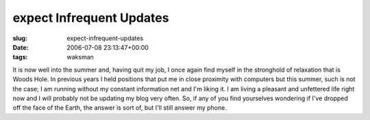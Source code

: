 expect Infrequent Updates
=========================

:slug: expect-infrequent-updates
:date: 2006-07-08 23:13:47+00:00
:tags: waksman

It is now well into the summer and, having quit my job, I once again
find myself in the stronghold of relaxation that is Woods Hole. In
previous years I held positions that put me in close proximity with
computers but this summer, such is not the case; I am running without my
constant information net and I'm liking it. I am living a pleasant and
unfettered life right now and I will probably not be updating my blog
very often. So, if any of you find yourselves wondering if I've dropped
off the face of the Earth, the answer is sort of, but I'll still answer
my phone.
